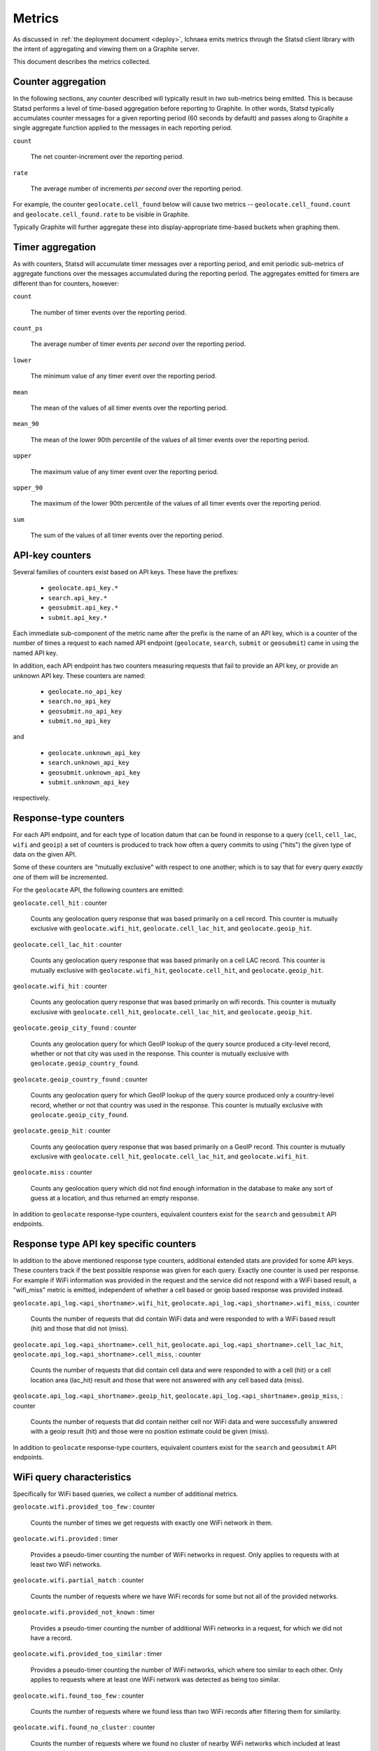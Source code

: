 .. _metrics:

=======
Metrics
=======

As discussed in :ref:`the deployment document <deploy>`, Ichnaea emits
metrics through the Statsd client library with the intent of
aggregating and viewing them on a Graphite server.

This document describes the metrics collected.

Counter aggregation
-------------------

In the following sections, any counter described will typically result in
*two* sub-metrics being emitted. This is because Statsd performs a level
of time-based aggregation before reporting to Graphite. In other words,
Statsd typically accumulates counter messages for a given reporting period
(60 seconds by default) and passes along to Graphite a single aggregate
function applied to the messages in each reporting period.

``count``

    The net counter-increment over the reporting period.

``rate``

    The average number of increments *per second* over the reporting
    period.

For example, the counter ``geolocate.cell_found`` below will cause two
metrics -- ``geolocate.cell_found.count`` and ``geolocate.cell_found.rate``
to be visible in Graphite.

Typically Graphite will further aggregate these into display-appropriate
time-based buckets when graphing them.


Timer aggregation
-----------------

As with counters, Statsd will accumulate timer messages over a reporting
period, and emit periodic sub-metrics of aggregate functions over the
messages accumulated during the reporting period. The aggregates emitted
for timers are different than for counters, however:

``count``

    The number of timer events over the reporting period.

``count_ps``

    The average number of timer events *per second* over the reporting
    period.

``lower``

    The minimum value of any timer event over the reporting period.

``mean``

    The mean of the values of all timer events over the reporting period.

``mean_90``

    The mean of the lower 90th percentile of the values of all timer
    events over the reporting period.

``upper``

    The maximum value of any timer event over the reporting period.

``upper_90``

    The maximum of the lower 90th percentile of the values of all timer
    events over the reporting period.

``sum``

    The sum of the values of all timer events over the reporting period.


API-key counters
----------------

Several families of counters exist based on API keys. These have the prefixes:

  - ``geolocate.api_key.*``
  - ``search.api_key.*``
  - ``geosubmit.api_key.*``
  - ``submit.api_key.*``

Each immediate sub-component of the metric name after the prefix is the name
of an API key, which is a counter of the number of times a request to each
named API endpoint (``geolocate``, ``search``, ``submit`` or ``geosubmit``)
came in using the named API key.

In addition, each API endpoint has two counters measuring requests that
fail to provide an API key, or provide an unknown API key. These counters
are named:

  - ``geolocate.no_api_key``
  - ``search.no_api_key``
  - ``geosubmit.no_api_key``
  - ``submit.no_api_key``

and

  - ``geolocate.unknown_api_key``
  - ``search.unknown_api_key``
  - ``geosubmit.unknown_api_key``
  - ``submit.unknown_api_key``

respectively.


Response-type counters
----------------------

For each API endpoint, and for each type of location datum that can be
found in response to a query (``cell``, ``cell_lac``, ``wifi`` and
``geoip``) a set of counters is produced to track how often a query commits
to using ("hits") the given type of data on the given API.

Some of these counters are "mutually exclusive" with respect to one
another; which is to say that for every query *exactly one* of them will be
incremented.

For the ``geolocate`` API, the following counters are emitted:

``geolocate.cell_hit`` : counter

    Counts any geolocation query response that was based primarily on a
    cell record. This counter is mutually exclusive with
    ``geolocate.wifi_hit``, ``geolocate.cell_lac_hit``, and
    ``geolocate.geoip_hit``.

``geolocate.cell_lac_hit`` : counter

    Counts any geolocation query response that was based primarily on a
    cell LAC record. This counter is mutually exclusive with
    ``geolocate.wifi_hit``, ``geolocate.cell_hit``, and
    ``geolocate.geoip_hit``.

``geolocate.wifi_hit`` : counter

    Counts any geolocation query response that was based primarily on
    wifi records. This counter is mutually exclusive with
    ``geolocate.cell_hit``, ``geolocate.cell_lac_hit``, and
    ``geolocate.geoip_hit``.

``geolocate.geoip_city_found`` : counter

    Counts any geolocation query for which GeoIP lookup of the query
    source produced a city-level record, whether or not that city was
    used in the response. This counter is mutually exclusive with
    ``geolocate.geoip_country_found``.

``geolocate.geoip_country_found`` : counter

    Counts any geolocation query for which GeoIP lookup of the query source
    produced only a country-level record, whether or not that country was
    used in the response. This counter is mutually exclusive with
    ``geolocate.geoip_city_found``.

``geolocate.geoip_hit`` : counter

    Counts any geolocation query response that was based primarily on a
    GeoIP record. This counter is mutually exclusive with
    ``geolocate.cell_hit``, ``geolocate.cell_lac_hit``, and
    ``geolocate.wifi_hit``.

``geolocate.miss`` : counter

    Counts any geolocation query which did not find enough information
    in the database to make any sort of guess at a location, and thus
    returned an empty response.


In addition to ``geolocate`` response-type counters, equivalent counters
exist for the ``search`` and ``geosubmit`` API endpoints.


Response type API key specific counters
---------------------------------------

In addition to the above mentioned response type counters, additional
extended stats are provided for some API keys. These counters track if
the best possible response was given for each query. Exactly one counter
is used per response. For example if WiFi information was provided in the
request and the service did not respond with a WiFi based result, a
"wifi_miss" metric is emitted, independent of whether a cell based or geoip
based response was provided instead.

``geolocate.api_log.<api_shortname>.wifi_hit``,
``geolocate.api_log.<api_shortname>.wifi_miss``, : counter

    Counts the number of requests that did contain WiFi data and were
    responded to with a WiFi based result (hit) and those that did not
    (miss).

``geolocate.api_log.<api_shortname>.cell_hit``,
``geolocate.api_log.<api_shortname>.cell_lac_hit``,
``geolocate.api_log.<api_shortname>.cell_miss``, : counter

    Counts the number of requests that did contain cell data and were
    responded to with a cell (hit) or a cell location area (lac_hit) result
    and those that were not answered with any cell based data (miss).

``geolocate.api_log.<api_shortname>.geoip_hit``,
``geolocate.api_log.<api_shortname>.geoip_miss``, : counter

    Counts the number of requests that did contain neither cell nor WiFi
    data and were successfully answered with a geoip result (hit) and
    those were no position estimate could be given (miss).


In addition to ``geolocate`` response-type counters, equivalent counters
exist for the ``search`` and ``geosubmit`` API endpoints.


WiFi query characteristics
--------------------------

Specifically for WiFi based queries, we collect a number of additional
metrics.

``geolocate.wifi.provided_too_few`` : counter

    Counts the number of times we get requests with exactly one WiFi
    network in them.

``geolocate.wifi.provided`` : timer

    Provides a pseudo-timer counting the number of WiFi networks in
    request. Only applies to requests with at least two WiFi networks.

``geolocate.wifi.partial_match`` : counter

    Counts the number of requests where we have WiFi records for some
    but not all of the provided networks.

``geolocate.wifi.provided_not_known`` : timer

    Provides a pseudo-timer counting the number of additional WiFi
    networks in a request, for which we did not have a record.

``geolocate.wifi.provided_too_similar`` : timer

    Provides a pseudo-timer counting the number of WiFi networks, which
    where too similar to each other. Only applies to requests where at
    least one WiFi network was detected as being too similar.

``geolocate.wifi.found_too_few`` : counter

    Counts the number of requests where we found less than two WiFi
    records after filtering them for similarity.

``geolocate.wifi.found_no_cluster`` : counter

    Counts the number of requests where we found no cluster of nearby
    WiFi networks which included at least two networks.


These counters and timers also exist for the ``search``
and ``geosubmit`` API endpoints.


Fine-grained ingress stats
--------------------------

When a batch of reports is accepted at one of the submission API
endpoints, it is decomposed into a number of "items" -- wifi or cell
observations -- each of which then works its way through a process of
normalization, consistency-checking, rate limiting and eventually
(possibly) integration into aggregate station estimates held in the main
database tables. Along the way several counters measure the steps involved:

``items.uploaded.batches`` : counter

    Counts the number of "batches" of reports accepted to the data
    processing pipeline by an API endpoint. A batch generally
    corresponds to the set of items uploaded in a single HTTP POST to the
    ``submit`` or ``geosubmit`` APIs. In other words this metric counts
    "submissions that make it past coarse-grained checks" such as API-key
    and JSON schema validity checking.

``items.uploaded.batch_size`` : timer

    Pseudo-timer counting the number of reports per uploaded batch.
    Typically client software like Mozilla Stumbler uploads 50 reports
    per batch.

``items.uploaded.reports`` : counter

    Counts the number of reports accepted to the data processing pipeline.

``items.uploaded.cell_observations``, ``items.uploaded.wifi_observations`` : counters

    Count the number of cell or wifi observations entering the data processing
    pipeline; before normalization, blacklist processing and rate limiting
    have been applied. In other words this metric counts "total cell or wifi
    observations inside each submitted batch", as each batch is decomposed
    into individual observations.

``items.dropped.cell_ingress_malformed``, ``items.dropped.wifi_ingress_malformed`` : counters

    Count incoming cell or wifi observations that were discarded before
    integration due to some internal consistency, range or
    validity-condition error encountered while attempting to normalize the
    observation.

``items.dropped.cell_ingress_blacklisted``, ``items.dropped.wifi_ingress_blacklisted`` : counters

    Count incoming cell or wifi observations that were discarded before
    integration due to the presence of a blacklist record for the station
    (see next metric).

``items.blacklisted.cell_moving``, ``items.blacklisted.wifi_moving`` : counters

    Count any cell or wifi that is blacklisted due to the acceptance of
    multiple observations at sufficiently different locations. In these
    cases, Ichnaea decides that the station is "moving" (such as a picocell
    or mobile hotspot on a public transit vehicle) and blacklists it, to
    avoid estimating query positions using the station.

``items.inserted.cell_observations``, ``items.inserted.wifi_observations`` : counters

    Count cell or wifi observations that are successfully normalized and
    integrated, not discarded due to rate limits or consistency errors.

In addition to these global stats on the data processing pipeline,
we also have a number of per API key stats for uploaded data.

``items.api_log.<api_shortname>.uploaded.batches``,
``items.api_log.<api_shortname>.uploaded.reports`` : counters

    Count the number of batches and reports for this API key.

``items.api_log.<api_shortname>.uploaded.batch_size`` : timer

    Count the batch size for submissions for this API key.

``items.api_log.<api_shortname>.uploaded.cell_observations``,
``items.api_log.<api_shortname>.uploaded.wifi_observations`` : counters

    Count the number of uploaded cell and wifi observations for this API key.

Gauges
------

``queue.celery_default``,
``queue.celery_incoming``,
``queue.celery_insert``,
``queue.celery_monitor``, : gauges

    These gauges measure the number of tasks in each of the Redis queues.
    They are sampled at an approximate per-minute interval.

``queue.update_cell``,
``queue.update_cell_lac``,
``queue.update_wifi``, : gauges

    These gauges measure the number of items in the Redis update queues.
    These queues are used to keep track of which observations still need to
    be acted upon and integrated into the aggregate station data.

``task.data.location_update_cell.new_measures_<min>_<max>``,
``task.data.location_update_wifi.new_measures_<min>_<max>``, : gauges

    These gauges measure the number of stations which have a new observation
    count within a certain range. These gauges should remain relatively
    constant if Ichnaea is "keeping up with" using new observations to
    update the position estimates of these stations.

``table.cell_measure``, ``table.wifi_measure`` : gauges

    These gauges measure the number of database rows in each of the observation
    tables at a regular interval. For performance reasons the gauges are
    based on `max(id) - min(id)`, which might be higher than the actual
    number of rows if not all auto-increment numbers are taken.

``table.ocid_cell_age`` : gauges

    This gauge measures when the last entry was added to the table. It
    represents this as `now() - max(created)` and converts it to a
    millisecond value. This metric is useful to see if the ocid_import
    jobs are run on a regular basis.


S3 backup counters
------------------

Ichnaea contains logic for backing up and optionally trimming large
observation tables to S3 or similar bulk storage systems. When such backup
events occur, some associated counters are emitted:

``s3.backup.cell``, ``s3.backup.wifi`` : counters

    Counts the number of cell or wifi observations that have been backed up.


HTTP counters
-------------

Every legitimate, routed request to Ichnaea, whether to an API endpoint or
to static content, also increments an ``request.*`` counter. The path
of the counter is the based on the path of the HTTP request, with slashes
replaced with periods, followed by a final component named by the response
code produced by the request.

For example, a GET of ``/stats/countries`` that results in an HTTP 200
status code, will increment the counter ``request.stats.countries.200``.

Response codes in the 400 range (eg. 404) are only generated for HTTP paths
referring to API endpoints. Logging them for unknown and invalid paths would
overwhelm the graphite backend with all the random paths the friendly
Internet bots army sends along.


HTTP timers
-----------

In addition to the HTTP counters, every legitimate, routed request to
Ichnaea emits an ``request.*`` *timer*. These timers have the same
name structure as the HTTP counters, except they do not have a final
component based on the response code. Rather, they aggregate over all
response codes for a given HTTP path.


Task timers
-----------

Ichnaea's ingress and data-maintenance actions are managed by a Celery
queue of *tasks*. These tasks are executed asynchronously, and each task
emits a timer indicating its execution time.

For example:

  - ``task.content.cell_histogram``
  - ``task.data.insert_measures``


Datamaps timers
---------------

Ichnaea includes a script to generate a data map from the gathered map
statistics. This script includes a number of timers and pseudo-timers
to monitor its operation.

This includes timers to track the individual steps of the generation process:

  - ``datamaps.export_to_csv``
  - ``datamaps.encode``
  - ``datamaps.render``
  - ``datamaps.upload_to_s3``

A gauge to plot the number of rows in the mapstat table:

  - ``datamaps.csv_rows``

And pseudo-timers to track the number of image tiles and S3 operations:

  - ``datamaps.s3_list``
  - ``datamaps.s3_put``
  - ``datamaps.tile_new``
  - ``datamaps.tile_changed``
  - ``datamaps.tile_unchanged``
